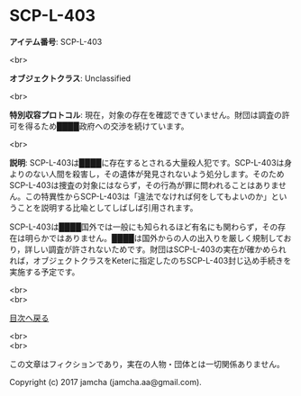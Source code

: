 #+OPTIONS: toc:nil
#+OPTIONS: \n:t

* SCP-L-403

  *アイテム番号*: SCP-L-403

  <br>

  *オブジェクトクラス*: Unclassified

  <br>

  *特別収容プロトコル*: 現在，対象の存在を確認できていません。財団は調査の許可を得るため████政府への交渉を続けています。

  <br>

  *説明*: SCP-L-403は████に存在するとされる大量殺人犯です。SCP-L-403は身よりのない人間を殺害し，その遺体が発見されないよう処分します。そのためSCP-L-403は捜査の対象にはならず，その行為が罪に問われることはありません。この特異性からSCP-L-403は「違法でなければ何をしてもよいのか」ということを説明する比喩としてしばしば引用されます。

  SCP-L-403は████国外では一般にも知られるほど有名にも関わらず，その存在は明らかではありません。████は国外からの人の出入りを厳しく規制しており，詳しい調査が許されないためです。財団はSCP-L-403の実在が確かめられれば，オブジェクトクラスをKeterに指定したのちSCP-L-403封じ込め手続きを実施する予定です。

  
  <br>
  <br>
  
  [[https://github.com/jamcha-aa/SCP/blob/master/README.md][目次へ戻る]]
  
  <br>
  <br>

  この文章はフィクションであり，実在の人物・団体とは一切関係ありません。

  Copyright (c) 2017 jamcha (jamcha.aa@gmail.com).

  [[http://creativecommons.org/licenses/by-sa/4.0/deed][file:http://i.creativecommons.org/l/by-sa/4.0/88x31.png]]
